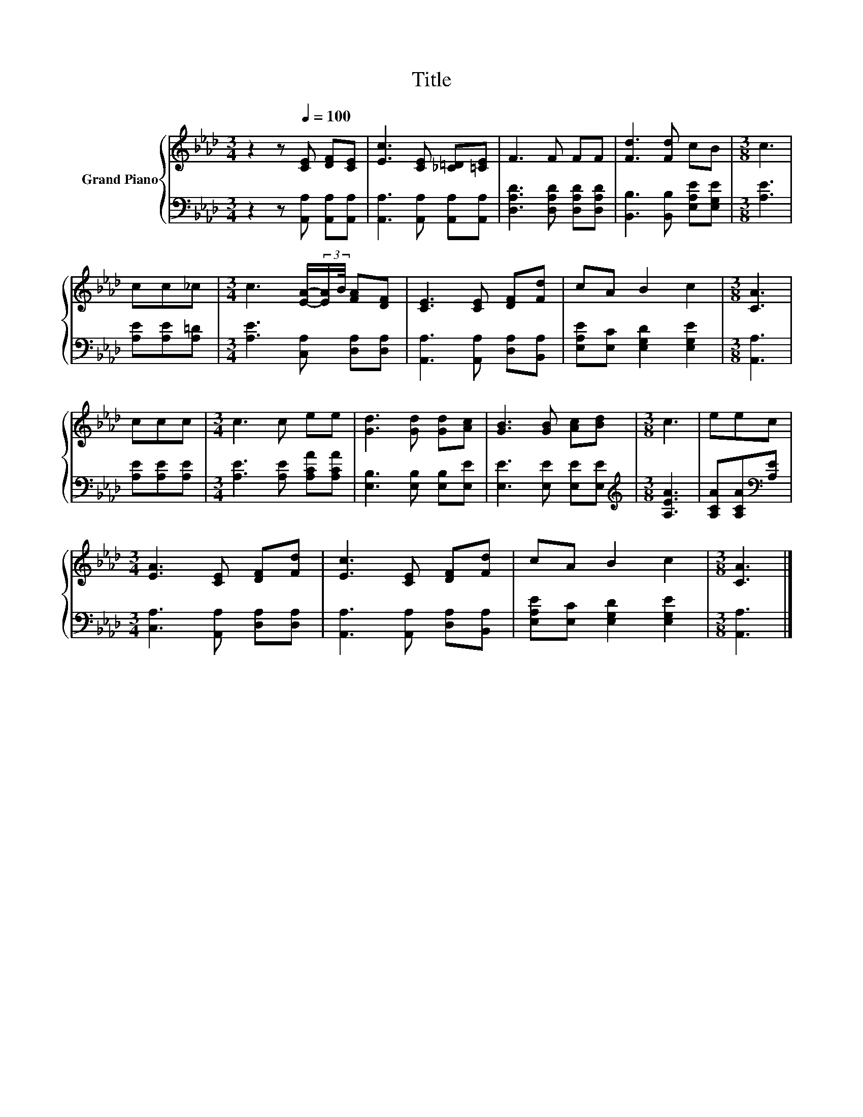 X:1
T:Title
%%score { 1 | 2 }
L:1/8
M:3/4
K:Ab
V:1 treble nm="Grand Piano"
V:2 bass 
V:1
 z2 z[Q:1/4=100] [CE] [DF][CE] | [Ec]3 [CE] [_C=D][=CE] | F3 F FF | [Fd]3 [Fd] cB |[M:3/8] c3 | %5
 cc_c |[M:3/4] c3 [EA]/-(3:2:2[EA]/B/4 [FA][DF] | [CE]3 [CE] [DF][Fd] | cA B2 c2 |[M:3/8] [CA]3 | %10
 ccc |[M:3/4] c3 c ee | [Gd]3 [Gd] [Gd][Ac] | [GB]3 [GB] [Ac][Bd] |[M:3/8] c3 | eec | %16
[M:3/4] [EA]3 [CE] [DF][Fd] | [Ec]3 [CE] [DF][Fd] | cA B2 c2 |[M:3/8] [CA]3 |] %20
V:2
 z2 z [A,,A,] [A,,A,][A,,A,] | [A,,A,]3 [A,,A,] [A,,A,][A,,A,] | [D,A,D]3 [D,A,D] [D,A,D][D,A,D] | %3
 [B,,B,]3 [B,,B,] [E,A,E][E,G,E] |[M:3/8] [A,E]3 | [A,E][A,E][A,=D] | %6
[M:3/4] [A,E]3 [C,A,] [D,A,][D,A,] | [A,,A,]3 [A,,A,] [D,A,][B,,A,] | %8
 [E,A,E][E,C] [E,G,D]2 [E,G,E]2 |[M:3/8] [A,,A,]3 | [A,E][A,E][A,E] | %11
[M:3/4] [A,E]3 [A,E] [A,CA][A,CA] | [E,B,]3 [E,B,] [E,B,][E,E] | [E,E]3 [E,E] [E,E][E,E] | %14
[M:3/8][K:treble] [A,EA]3 | [A,CA][A,CA][K:bass][A,E] |[M:3/4] [C,A,]3 [A,,A,] [D,A,][D,A,] | %17
 [A,,A,]3 [A,,A,] [D,A,][B,,A,] | [E,A,E][E,C] [E,G,D]2 [E,G,E]2 |[M:3/8] [A,,A,]3 |] %20

